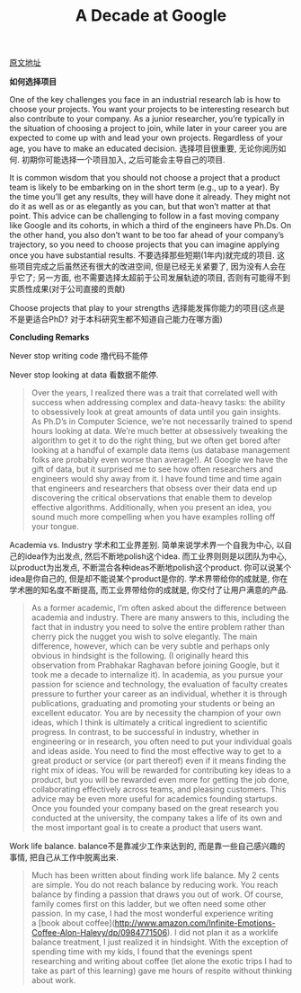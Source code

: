#+title: A Decade at Google

[[http://wp.sigmod.org/?p=1851][原文地址]]

*如何选择项目*

One of the key challenges you face in an industrial research lab is how to choose your projects. You want your projects to be interesting research but also contribute to your company. As a junior researcher, you’re typically in the situation of choosing a project to join, while later in your career you are expected to come up with and lead your own projects. Regardless of your age, you have to make an educated decision. 选择项目很重要, 无论你阅历如何. 初期你可能选择一个项目加入, 之后可能会主导自己的项目.

It is common wisdom that you should not choose a project that a product team is likely to be embarking on in the short term (e.g., up to a year). By the time you’ll get any results, they will have done it already. They might not do it as well as or as elegantly as you can, but that won’t matter at that point. This advice can be challenging to follow in a fast moving company like Google and its cohorts, in which a third of the engineers have Ph.Ds. On the other hand, you also don’t want to be too far ahead of your company’s trajectory, so you need to choose projects that you can imagine applying once you have substantial results. 不要选择那些短期(1年内)就完成的项目. 这些项目完成之后虽然还有很大的改进空间, 但是已经无关紧要了, 因为没有人会在乎它了; 另一方面, 也不需要选择太超前于公司发展轨迹的项目, 否则有可能得不到实质性成果(对于公司直接的贡献)

Choose projects that play to your strengths 选择能发挥你能力的项目(这点是不是更适合PhD? 对于本科研究生都不知道自己能力在哪方面)

*Concluding Remarks*

Never stop writing code 撸代码不能停

Never stop looking at data 看数据不能停.

#+BEGIN_QUOTE
Over the years, I realized there was a trait that correlated well with success when addressing complex and data-heavy tasks: the ability to obsessively look at great amounts of data until you gain insights. As Ph.D’s in Computer Science, we’re not necessarily trained to spend hours looking at data. We’re much better at obsessively tweaking the algorithm to get it to do the right thing, but we often get bored after looking at a handful of example data items (us database management folks are probably even worse than average!). At Google we have the gift of data, but it surprised me to see how often researchers and engineers would shy away from it. I have found time and time again that engineers and researchers that obsess over their data end up discovering the critical observations that enable them to develop effective algorithms. Additionally, when you present an idea, you sound much more compelling when you have examples rolling off your tongue.
#+END_QUOTE

Academia vs. Industry 学术和工业界差别. 简单来说学术界一个自我为中心, 以自己的idea作为出发点, 然后不断地polish这个idea. 而工业界则则是以团队为中心, 以product为出发点, 不断混合各种ideas不断地polish这个product. 你可以说某个idea是你自己的, 但是却不能说某个product是你的. 学术界带给你的成就是, 你在学术圈的知名度不断提高, 而工业界带给你的成就是, 你交付了让用户满意的产品.

#+BEGIN_QUOTE
As a former academic, I’m often asked about the difference between academia and industry. There are many answers to this, including the fact that in industry you need to solve the entire problem rather than cherry pick the nugget you wish to solve elegantly. The main difference, however, which can be very subtle and perhaps only obvious in hindsight is the following. (I originally heard this observation from Prabhakar Raghavan before joining Google, but it took me a decade to internalize it). In academia, as you pursue your passion for science and technology, the evaluation of faculty creates pressure to further your career as an individual, whether it is through publications, graduating and promoting your students or being an excellent educator. You are by necessity the champion of your own ideas, which I think is ultimately a critical ingredient to scientific progress. In contrast, to be successful in industry, whether in engineering or in research, you often need to put your individual goals and ideas aside. You need to find the most effective way to get to a great product or service (or part thereof) even if it means finding the right mix of ideas. You will be rewarded for contributing key ideas to a product, but you will be rewarded even more for getting the job done, collaborating effectively across teams, and pleasing customers. This advice may be even more useful for academics founding startups. Once you founded your company based on the great research you conducted at the university, the company takes a life of its own and the most important goal is to create a product that users want.
#+END_QUOTE

Work life balance. balance不是靠减少工作来达到的, 而是靠一些自己感兴趣的事情, 把自己从工作中脱离出来.

#+BEGIN_QUOTE
Much has been written about finding work life balance. My 2 cents are simple. You do not reach balance by reducing work. You reach balance by finding a passion that draws you out of work. Of course, family comes first on this ladder, but we often need some other passion. In my case, I had the most wonderful experience writing a [book about coffee](http://www.amazon.com/Infinite-Emotions-Coffee-Alon-Halevy/dp/0984771506). I did not plan it as a worklife balance treatment, I just realized it in hindsight. With the exception of spending time with my kids, I found that the evenings spent researching and writing about coffee (let alone the exotic trips I had to take as part of this learning) gave me hours of respite without thinking about work.
#+END_QUOTE